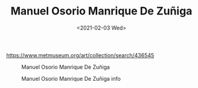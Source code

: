 #+TITLE: Manuel Osorio Manrique De Zuñiga
#+DATE: <2021-02-03 Wed>
https://www.metmuseum.org/art/collection/search/436545

#+caption: Manuel Osorio Manrique De Zuñiga
[[/manuel-osorio-manrique-de-zuñiga.jpeg]]

#+caption: Manuel Osorio Manrique De Zuñiga info
[[/manuel-osorio-manrique-de-zuñiga-info.jpeg]]